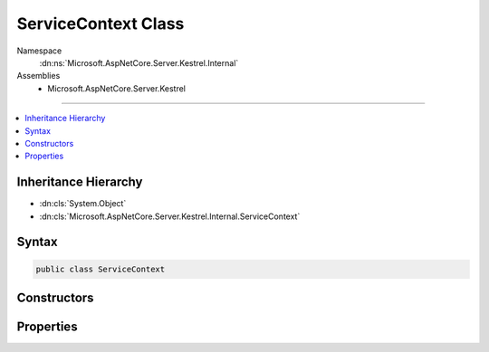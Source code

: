 

ServiceContext Class
====================





Namespace
    :dn:ns:`Microsoft.AspNetCore.Server.Kestrel.Internal`
Assemblies
    * Microsoft.AspNetCore.Server.Kestrel

----

.. contents::
   :local:



Inheritance Hierarchy
---------------------


* :dn:cls:`System.Object`
* :dn:cls:`Microsoft.AspNetCore.Server.Kestrel.Internal.ServiceContext`








Syntax
------

.. code-block:: csharp

    public class ServiceContext








.. dn:class:: Microsoft.AspNetCore.Server.Kestrel.Internal.ServiceContext
    :hidden:

.. dn:class:: Microsoft.AspNetCore.Server.Kestrel.Internal.ServiceContext

Constructors
------------

.. dn:class:: Microsoft.AspNetCore.Server.Kestrel.Internal.ServiceContext
    :noindex:
    :hidden:

    
    .. dn:constructor:: Microsoft.AspNetCore.Server.Kestrel.Internal.ServiceContext.ServiceContext()
    
        
    
        
        .. code-block:: csharp
    
            public ServiceContext()
    
    .. dn:constructor:: Microsoft.AspNetCore.Server.Kestrel.Internal.ServiceContext.ServiceContext(Microsoft.AspNetCore.Server.Kestrel.Internal.ServiceContext)
    
        
    
        
        :type context: Microsoft.AspNetCore.Server.Kestrel.Internal.ServiceContext
    
        
        .. code-block:: csharp
    
            public ServiceContext(ServiceContext context)
    

Properties
----------

.. dn:class:: Microsoft.AspNetCore.Server.Kestrel.Internal.ServiceContext
    :noindex:
    :hidden:

    
    .. dn:property:: Microsoft.AspNetCore.Server.Kestrel.Internal.ServiceContext.AppLifetime
    
        
        :rtype: Microsoft.AspNetCore.Hosting.IApplicationLifetime
    
        
        .. code-block:: csharp
    
            public IApplicationLifetime AppLifetime { get; set; }
    
    .. dn:property:: Microsoft.AspNetCore.Server.Kestrel.Internal.ServiceContext.DateHeaderValueManager
    
        
        :rtype: Microsoft.AspNetCore.Server.Kestrel.Internal.Http.DateHeaderValueManager
    
        
        .. code-block:: csharp
    
            public DateHeaderValueManager DateHeaderValueManager { get; set; }
    
    .. dn:property:: Microsoft.AspNetCore.Server.Kestrel.Internal.ServiceContext.FrameFactory
    
        
        :rtype: System.Func<System.Func`2>{Microsoft.AspNetCore.Server.Kestrel.Internal.Http.ConnectionContext<Microsoft.AspNetCore.Server.Kestrel.Internal.Http.ConnectionContext>, Microsoft.AspNetCore.Server.Kestrel.Internal.Http.Frame<Microsoft.AspNetCore.Server.Kestrel.Internal.Http.Frame>}
    
        
        .. code-block:: csharp
    
            public Func<ConnectionContext, Frame> FrameFactory { get; set; }
    
    .. dn:property:: Microsoft.AspNetCore.Server.Kestrel.Internal.ServiceContext.Log
    
        
        :rtype: Microsoft.AspNetCore.Server.Kestrel.Internal.Infrastructure.IKestrelTrace
    
        
        .. code-block:: csharp
    
            public IKestrelTrace Log { get; set; }
    
    .. dn:property:: Microsoft.AspNetCore.Server.Kestrel.Internal.ServiceContext.ServerOptions
    
        
        :rtype: Microsoft.AspNetCore.Server.Kestrel.KestrelServerOptions
    
        
        .. code-block:: csharp
    
            public KestrelServerOptions ServerOptions { get; set; }
    
    .. dn:property:: Microsoft.AspNetCore.Server.Kestrel.Internal.ServiceContext.ThreadPool
    
        
        :rtype: Microsoft.AspNetCore.Server.Kestrel.Internal.Infrastructure.IThreadPool
    
        
        .. code-block:: csharp
    
            public IThreadPool ThreadPool { get; set; }
    

